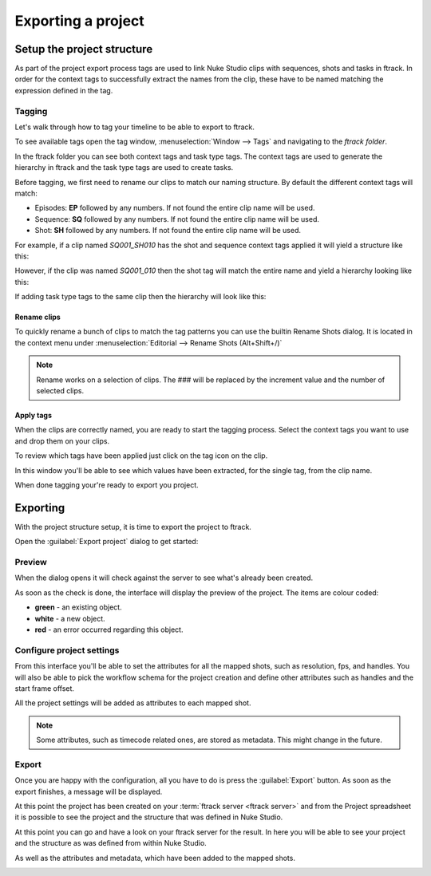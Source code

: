 ..
    :copyright: Copyright (c) 2015 ftrack

.. _using/export_project:

*******************
Exporting a project
*******************

Setup the project structure
===========================

As part of the project export process tags are used to link Nuke Studio clips
with sequences, shots and tasks in ftrack. In order for the context tags to
successfully extract the names from the clip, these have to be named matching
the expression defined in the tag.

Tagging
-------

Let's walk through how to tag your timeline to be able to export to ftrack.

To see available tags open the tag window,
:menuselection:`Window --> Tags` and navigating to the *ftrack folder*.

.. image:: /image/tags.png

In the ftrack folder you can see both context tags and task type tags. The
context tags are used to generate the hierarchy in ftrack and the task type
tags are used to create tasks.

Before tagging, we first need to rename our clips to match our naming structure.
By default the different context tags will match:

* Episodes: **EP** followed by any numbers.
  If not found the entire clip name will be used.
* Sequence: **SQ** followed by any numbers.
  If not found the entire clip name will be used.
* Shot: **SH** followed by any numbers.
  If not found the entire clip name will be used.

For example, if a clip named *SQ001_SH010* has the shot and sequence
context tags applied it will yield a structure like this:

.. image:: /image/hierarchy_first.png

However, if the clip was named *SQ001_010* then the shot tag will match the
entire name and yield a hierarchy looking like this:

.. image:: /image/hierarchy_second.png

If adding task type tags to the same clip then the hierarchy will look like
this:

.. image:: /image/hierarchy_with_tasks.png

.. seealso::
    
    :ref:`Customising tag expressions <developing/customising_tag_expressions>`

Rename clips
^^^^^^^^^^^^

To quickly rename a bunch of clips to match the tag patterns you can use the
builtin Rename Shots dialog. It is located in the context menu under
:menuselection:`Editorial --> Rename Shots (Alt+Shift+/)`

.. image:: /image/rename.png

.. note::

    Rename works on a selection of clips. The ### will be replaced by the
    increment value and the number of selected clips.

.. seealso::

    `Renaming clips in Nuke Studio <http://help.thefoundry.co.uk/nuke/9.0/#timeline_environment/conforming/renaming_track_items.html>`_

Apply tags
^^^^^^^^^^

When the clips are correctly named, you are ready to start the tagging process.
Select the context tags you want to use and drop them on your clips.

.. seealso::
    
    `Tagging in Nuke Studio <http://help.thefoundry.co.uk/nuke/9.0/#timeline_environment/usingtags/tagging_track_items.html>`_

.. image:: /image/ftag_drop.png

To review which tags have been applied just click on the tag icon on the clip.

.. image:: /image/applied_ftags.png

In this window you'll be able to see which values have been extracted, for the
single tag, from the clip name.

When done tagging your're ready to export you project.

Exporting
=========

With the project structure setup, it is time to export the project to ftrack.

Open the :guilabel:`Export project` dialog to get started:

.. image:: /image/create_project_context_menu.png

Preview
-------

When the dialog opens it will check against the server to see what's already
been created.

As soon as the check is done, the interface will display the preview of the
project. The items are colour coded:

* **green** - an existing object.
* **white** - a new object.
* **red** - an error occurred regarding this object.

.. image:: /image/create_project_dialog.png

.. _using/project_settings:

Configure project settings
--------------------------

From this interface you'll be able to set the attributes for all the mapped
shots, such as resolution, fps, and handles.  You will also be able to pick the
workflow schema for the project creation and define other attributes such as
handles and the start frame offset.

All the project settings will be added as attributes to each mapped shot.

.. image:: /image/create_project_settings.png

.. note::

    Some attributes, such as timecode related ones, are stored as metadata. This
    might change in the future.

Export
------

Once you are happy with the configuration, all you have to do is press the
:guilabel:`Export` button. As soon as the export finishes, a message will be
displayed.

.. image:: /image/create_project_done.png

At this point the project has been created on your
:term:`ftrack server <ftrack server>` and from the Project spreadsheet it is
possible to see the project and the structure that was defined in Nuke Studio.

At this point you can go and have a look on your ftrack server for the result.
In here you will be able to see your project and the structure as was defined
from within Nuke Studio.

.. image:: /image/create_project_remote_result.png

As well as the attributes and metadata, which have been added to the mapped
shots.

.. image:: /image/create_project_remote_result_attributes.png

.. seealso::

    Besides creating and updating the project structure in ftrack several
    versions are published. To learn more about this please refer to this 
    :ref:`article <using/processors>`
